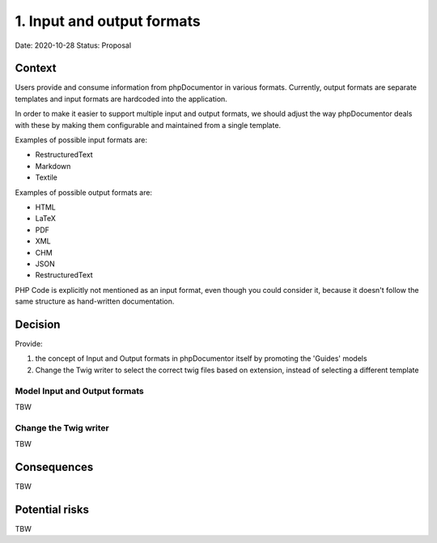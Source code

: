 1. Input and output formats
===========================

Date: 2020-10-28
Status: Proposal

Context
-------

Users provide and consume information from phpDocumentor in various formats. Currently, output formats are separate
templates and input formats are hardcoded into the application.

In order to make it easier to support multiple input and output formats, we should adjust the way phpDocumentor deals
with these by making them configurable and maintained from a single template.

Examples of possible input formats are:

- RestructuredText
- Markdown
- Textile

Examples of possible output formats are:

- HTML
- LaTeX
- PDF
- XML
- CHM
- JSON
- RestructuredText

PHP Code is explicitly not mentioned as an input format, even though you could consider it, because it doesn't follow
the same structure as hand-written documentation.

Decision
--------

Provide:

1. the concept of Input and Output formats in phpDocumentor itself by promoting the 'Guides' models
2. Change the Twig writer to select the correct twig files based on extension, instead of selecting a different template

Model Input and Output formats
~~~~~~~~~~~~~~~~~~~~~~~~~~~~~~

TBW

Change the Twig writer
~~~~~~~~~~~~~~~~~~~~~~

TBW

Consequences
------------

TBW

Potential risks
---------------

TBW
